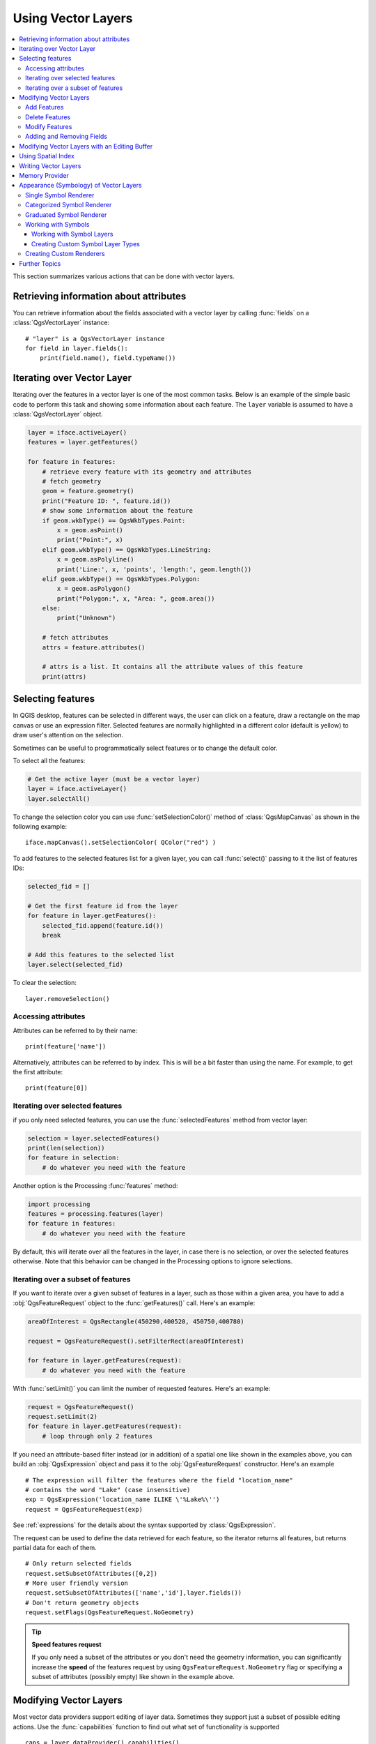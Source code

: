 .. _vector:

*******************
Using Vector Layers
*******************

.. contents::
   :local:

This section summarizes various actions that can be done with vector layers.

.. index::
  single: PyQGIS; Vector layers

Retrieving information about attributes
========================================

You can retrieve information about the fields associated with a vector layer
by calling :func:`fields` on a :class:`QgsVectorLayer` instance::

    # "layer" is a QgsVectorLayer instance
    for field in layer.fields():
        print(field.name(), field.typeName())


.. index:: Iterating features

Iterating over Vector Layer
===========================

Iterating over the features in a vector layer is one of the most common tasks.
Below is an example of the simple basic code to perform this task and showing
some information about each feature. The ``layer`` variable is assumed to have
a :class:`QgsVectorLayer` object.

.. code-block:: python

 layer = iface.activeLayer()
 features = layer.getFeatures()

 for feature in features:
     # retrieve every feature with its geometry and attributes
     # fetch geometry
     geom = feature.geometry()
     print("Feature ID: ", feature.id())
     # show some information about the feature
     if geom.wkbType() == QgsWkbTypes.Point:
         x = geom.asPoint()
         print("Point:", x)
     elif geom.wkbType() == QgsWkbTypes.LineString:
         x = geom.asPolyline()
         print('Line:', x, 'points', 'length:', geom.length())
     elif geom.wkbType() == QgsWkbTypes.Polygon:
         x = geom.asPolygon()
         print("Polygon:", x, "Area: ", geom.area())
     else:
         print("Unknown")

     # fetch attributes	
     attrs = feature.attributes()

     # attrs is a list. It contains all the attribute values of this feature	
     print(attrs)

.. index:: Selecting features

Selecting features
==================

In QGIS desktop, features can be selected in different ways, the user can click
on a feature, draw a rectangle on the map canvas or use an expression filter.
Selected features are normally highlighted in a different color (default
is yellow) to draw user's attention on the selection.

Sometimes can be useful to programmatically select features or to change the
default color.

To select all the features:

.. code-block:: python

 # Get the active layer (must be a vector layer)
 layer = iface.activeLayer()
 layer.selectAll()

To change the selection color you can use :func:`setSelectionColor()`
method of :class:`QgsMapCanvas` as shown in the following example::

    iface.mapCanvas().setSelectionColor( QColor("red") )


To add features to the selected features list for a given layer, you
can call :func:`select()` passing to it the list of features IDs:

.. code-block:: python

 selected_fid = []

 # Get the first feature id from the layer
 for feature in layer.getFeatures():
     selected_fid.append(feature.id())
     break

 # Add this features to the selected list
 layer.select(selected_fid)

To clear the selection::

 layer.removeSelection()

Accessing attributes
--------------------

Attributes can be referred to by their name::

 print(feature['name'])

Alternatively, attributes can be referred to by index.
This is will be a bit faster than using the name.
For example, to get the first attribute::

 print(feature[0])

Iterating over selected features
--------------------------------

if you only need selected features, you can use the :func:`selectedFeatures`
method from vector layer:

.. code-block:: python

  selection = layer.selectedFeatures()
  print(len(selection))
  for feature in selection:
      # do whatever you need with the feature


Another option is the Processing :func:`features` method:

.. code-block:: python

  import processing
  features = processing.features(layer)
  for feature in features:
      # do whatever you need with the feature

By default, this will iterate over all the features in the layer, in case there is no
selection, or over the selected features otherwise. Note that this behavior can be changed
in the Processing options to ignore selections.


Iterating over a subset of features
-----------------------------------

If you want to iterate over a given subset of features in a layer, such as
those within a given area, you have to add a :obj:`QgsFeatureRequest` object
to the :func:`getFeatures()` call. Here's an example:

.. code-block:: python

 areaOfInterest = QgsRectangle(450290,400520, 450750,400780)

 request = QgsFeatureRequest().setFilterRect(areaOfInterest)

 for feature in layer.getFeatures(request):
     # do whatever you need with the feature

With :func:`setLimit()` you can limit the number of requested features. 
Here's an example:

.. code-block:: python

  request = QgsFeatureRequest()
  request.setLimit(2)
  for feature in layer.getFeatures(request):
      # loop through only 2 features


If you need an attribute-based filter instead (or in addition) of a spatial 
one like shown in the examples above, you can build an :obj:`QgsExpression` 
object and pass it to the :obj:`QgsFeatureRequest` constructor. 
Here's an example

::

  # The expression will filter the features where the field "location_name"
  # contains the word "Lake" (case insensitive)
  exp = QgsExpression('location_name ILIKE \'%Lake%\'')
  request = QgsFeatureRequest(exp)


See :ref:`expressions` for the details about the syntax supported by :class:`QgsExpression`.

The request can be used to define the data retrieved for each feature, so the
iterator returns all features, but returns partial data for each of them.

::

  # Only return selected fields
  request.setSubsetOfAttributes([0,2])
  # More user friendly version
  request.setSubsetOfAttributes(['name','id'],layer.fields())
  # Don't return geometry objects
  request.setFlags(QgsFeatureRequest.NoGeometry)


.. tip:: **Speed features request**

    If you only need a subset of the attributes or you don't need the geometry
    information, you can significantly increase the **speed** of the features
    request by using ``QgsFeatureRequest.NoGeometry`` flag or specifying a subset
    of attributes (possibly empty) like shown in the example above.


.. index:: Vector layers; Editing

.. _editing:

Modifying Vector Layers
=======================

Most vector data providers support editing of layer data. Sometimes they support
just a subset of possible editing actions. Use the :func:`capabilities` function
to find out what set of functionality is supported

::

  caps = layer.dataProvider().capabilities()
  # Check if a particular capability is supported:
  caps & QgsVectorDataProvider.DeleteFeatures
  # Print 2 if DeleteFeatures is supported

For a list of all available capabilities, please refer to the
`API Documentation of QgsVectorDataProvider <http://qgis.org/api/classQgsVectorDataProvider.html>`_

To print layer's capabilities textual description in a comma separated list you
can use :func:`capabilitiesString` as in the following example:

::

  caps_string = layer.dataProvider().capabilitiesString()
  # Print:
  # u'Add Features, Delete Features, Change Attribute Values,
  # Add Attributes, Delete Attributes, Create Spatial Index,
  # Fast Access to Features at ID, Change Geometries,
  # Simplify Geometries with topological validation'

By using any of the following methods for vector layer editing, the changes are
directly committed to the underlying data store (a file, database etc). In case
you would like to do only temporary changes, skip to the next section that
explains how to do :ref:`modifications with editing buffer <editing-buffer>`.


.. note::

    If you are working inside QGIS (either from the console or from a plugin),
    it might be necessary to force a redraw of the map canvas in order to see
    the changes you've done to the geometry, to the style or to the attributes:
    
    ::

      # If caching is enabled, a simple canvas refresh might not be sufficient
      # to trigger a redraw and you must clear the cached image for the layer
      if iface.mapCanvas().isCachingEnabled():
          layer.setCacheImage(None)
      else:
          iface.mapCanvas().refresh()




Add Features
------------

Create some :class:`QgsFeature` instances and pass a list of them to provider's
:func:`addFeatures` method. It will return two values: result (true/false) and
list of added features (their ID is set by the data store).

To set up the attributes you can either initialize the feature passing a
:class:`QgsFields` instance or call :func:`initAttributes` passing
the number of fields you want to be added.

.. code-block:: python

  if caps & QgsVectorDataProvider.AddFeatures:
      feat = QgsFeature(layer.fields())
      feat.setAttributes([0, 'hello'])
      # Or set a single attribute by key or by index:
      feat.setAttribute('name', 'hello')
      feat.setAttribute(0, 'hello')
      feat.setGeometry(QgsGeometry.fromPoint(QgsPoint(123, 456)))
      (res, outFeats) = layer.dataProvider().addFeatures([feat])


Delete Features
---------------

To delete some features, just provide a list of their feature IDs

.. code-block:: python

  if caps & QgsVectorDataProvider.DeleteFeatures:
      res = layer.dataProvider().deleteFeatures([5, 10])

Modify Features
---------------

It is possible to either change feature's geometry or to change some attributes.
The following example first changes values of attributes with index 0 and 1,
then it changes the feature's geometry

.. code-block:: python

  fid = 100   # ID of the feature we will modify

  if caps & QgsVectorDataProvider.ChangeAttributeValues:
      attrs = { 0 : "hello", 1 : 123 }
      layer.dataProvider().changeAttributeValues({ fid : attrs })

  if caps & QgsVectorDataProvider.ChangeGeometries:
      geom = QgsGeometry.fromPoint(QgsPoint(111,222))
      layer.dataProvider().changeGeometryValues({ fid : geom })


.. tip:: **Favor QgsVectorLayerEditUtils class for geometry-only edits**

    If you only need to change geometries, you might consider using
    the :class:`QgsVectorLayerEditUtils` which provides some of useful
    methods to edit geometries (translate, insert or move vertex etc.).

.. tip:: **Directly save changes using** ``with`` **based command**

    Using ``with edit(layer):`` the changes will be commited automatically 
    calling :func:`commitChanges()` at the end. If any exception occurs, it will 
    :func:`rollBack()` all the changes. See :ref:`editing-buffer`.

Adding and Removing Fields
--------------------------

To add fields (attributes), you need to specify a list of field definitions.
For deletion of fields just provide a list of field indexes.

.. code-block:: python

  from qgis.PyQt.QtCore import QVariant

  if caps & QgsVectorDataProvider.AddAttributes:
      res = layer.dataProvider().addAttributes(
          [QgsField("mytext", QVariant.String),
          QgsField("myint", QVariant.Int)])

  if caps & QgsVectorDataProvider.DeleteAttributes:
      res = layer.dataProvider().deleteAttributes([0])

After adding or removing fields in the data provider the layer's fields need
to be updated because the changes are not automatically propagated.

.. code-block:: python

  layer.updateFields()

.. _editing-buffer:

Modifying Vector Layers with an Editing Buffer
==============================================

When editing vectors within QGIS application, you have to first start editing
mode for a particular layer, then do some modifications and finally commit (or
rollback) the changes. All the changes you do are not written until you commit
them --- they stay in layer's in-memory editing buffer. It is possible to use
this functionality also programmatically --- it is just another method for
vector layer editing that complements the direct usage of data providers. Use
this option when providing some GUI tools for vector layer editing, since this
will allow user to decide whether to commit/rollback and allows the usage of
undo/redo. When committing changes, all changes from the editing buffer are
saved to data provider.

To find out whether a layer is in editing mode, use :func:`isEditable` --- the
editing functions work only when the editing mode is turned on. Usage of
editing functions

.. code-block:: python

  from qgis.PyQt.QtCore import QVariant

  # add two features (QgsFeature instances)
  layer.addFeatures([feat1,feat2])
  # delete a feature with specified ID
  layer.deleteFeature(fid)

  # set new geometry (QgsGeometry instance) for a feature
  layer.changeGeometry(fid, geometry)
  # update an attribute with given field index (int) to given value (QVariant)
  layer.changeAttributeValue(fid, fieldIndex, value)

  # add new field
  layer.addAttribute(QgsField("mytext", QVariant.String))
  # remove a field
  layer.deleteAttribute(fieldIndex)

In order to make undo/redo work properly, the above mentioned calls have to be
wrapped into undo commands. (If you do not care about undo/redo and want to
have the changes stored immediately, then you will have easier work by
:ref:`editing with data provider <editing>`.) How to use the undo functionality

.. code-block:: python

  layer.beginEditCommand("Feature triangulation")

  # ... call layer's editing methods ...

  if problem_occurred:
    layer.destroyEditCommand()
    return

  # ... more editing ...
  
  layer.endEditCommand()

The :func:`beginEditCommand` will create an internal "active" command and will
record subsequent changes in vector layer. With the call to :func:`endEditCommand`
the command is pushed onto the undo stack and the user will be able to undo/redo
it from GUI. In case something went wrong while doing the changes, the
:func:`destroyEditCommand` method will remove the command and rollback all
changes done while this command was active.

To start editing mode, there is :func:`startEditing()` method, to stop editing
there are :func:`commitChanges()` and :func:`rollBack()` --- however normally
you should not need these methods and leave this functionality to be triggered
by the user.

You can also use the :code:`with edit(layer)`-statement to wrap commit and rollback into
a more semantic code block as shown in the example below:

.. code-block:: python

  with edit(layer):
    fet = layer.getFeatures().next()
    f[0] = 5
    layer.updateFeature(fet)


This will automatically call :func:`commitChanges()` in the end.
If any exception occurs, it will :func:`rollBack()` all the changes.
In case a problem is encountered within :func:`commitChanges()` (when the method
returns False) a :class:`QgsEditError` exception will be raised.

.. index:: Spatial index

Using Spatial Index
===================

Spatial indexes can dramatically improve the performance of your code if you
need to do frequent queries to a vector layer. Imagine, for instance, that you
are writing an interpolation algorithm, and that for a given location you need
to know the 10 closest points from a points layer, in order to use those point
for calculating the interpolated value. Without a spatial index, the only way
for QGIS to find those 10 points is to compute the distance from each and every
point to the specified location and then compare those distances. This can be a
very time consuming task, especially if it needs to be repeated for several
locations. If a spatial index exists for the layer, the operation is much more
effective.

Think of a layer without a spatial index as a telephone book in which telephone
numbers are not ordered or indexed. The only way to find the telephone number
of a given person is to read from the beginning until you find it.

Spatial indexes are not created by default for a QGIS vector layer, but you can
create them easily. This is what you have to do:

* create spatial index --- the following code creates an empty index

  ::

     index = QgsSpatialIndex()

* add features to index --- index takes :class:`QgsFeature` object and adds it
  to the internal data structure. You can create the object manually or use
  one from previous call to provider's :func:`nextFeature()`

  ::

     index.insertFeature(feat)

* alternatively, you can load all features of a layer at once using bulk loading

  ::

     index = QgsSpatialIndex(layer.getFeatures())

* once spatial index is filled with some values, you can do some queries

  .. code-block:: python

    # returns array of feature IDs of five nearest features
    nearest = index.nearestNeighbor(QgsPoint(25.4, 12.7), 5)

    # returns array of IDs of features which intersect the rectangle
    intersect = index.intersects(QgsRectangle(22.5, 15.3, 23.1, 17.2))


.. index:: Vector layers; Creating

Writing Vector Layers
=====================

You can write vector layer files using :class:`QgsVectorFileWriter` class. It
supports any other kind of vector file that OGR supports (shapefiles, GeoJSON,
KML and others).

There are two possibilities how to export a vector layer:

* from an instance of :class:`QgsVectorLayer`

  .. code-block:: python

    error = QgsVectorFileWriter.writeAsVectorFormat(layer, "my_shapes.shp", "CP1250", None, "ESRI Shapefile")

    if error == QgsVectorFileWriter.NoError:
        print "success!"

    error = QgsVectorFileWriter.writeAsVectorFormat(layer, "my_json.json", "utf-8", None, "GeoJSON")
    if error == QgsVectorFileWriter.NoError:
        print "success again!"

  The third parameter specifies output text encoding. Only some drivers need this
  for correct operation - shapefiles are one of those --- however in case you
  are not using international characters you do not have to care much about
  the encoding. The fourth parameter that we left as ``None`` may specify
  destination CRS --- if a valid instance of :class:`QgsCoordinateReferenceSystem`
  is passed, the layer is transformed to that CRS.

  For valid driver names please consult the `supported formats by OGR`_ --- you
  should pass the value in the "Code" column as the driver name. Optionally
  you can set whether to export only selected features, pass further
  driver-specific options for creation or tell the writer not to create
  attributes --- look into the documentation for full syntax.

* directly from features

  .. code-block:: python

    from qgis.PyQt.QtCore import QVariant

    # define fields for feature attributes. A QgsFields object is needed
    fields = QgsFields()
    fields.append(QgsField("first", QVariant.Int))
    fields.append(QgsField("second", QVariant.String))

    """ create an instance of vector file writer, which will create the vector file.
    Arguments:
    1. path to new file (will fail if exists already)
    2. encoding of the attributes
    3. field map
    4. geometry type - from WKBTYPE enum
    5. layer's spatial reference (instance of
       QgsCoordinateReferenceSystem) - optional
    6. driver name for the output file """
    writer = QgsVectorFileWriter("my_shapes.shp", "CP1250", fields, QGis.WKBPoint, None, "ESRI Shapefile")

    if writer.hasError() != QgsVectorFileWriter.NoError:
        print "Error when creating shapefile: ",  w.errorMessage()

    # add a feature
    fet = QgsFeature()
    fet.setGeometry(QgsGeometry.fromPoint(QgsPoint(10,10)))
    fet.setAttributes([1, "text"])
    writer.addFeature(fet)

    # delete the writer to flush features to disk
    del writer

.. index:: Memory layer

Memory Provider
===============

Memory provider is intended to be used mainly by plugin or 3rd party app
developers. It does not store data on disk, allowing developers to use it as a
fast backend for some temporary layers.

The provider supports string, int and double fields.

The memory provider also supports spatial indexing, which is enabled by calling
the provider's :func:`createSpatialIndex` function. Once the spatial index is
created you will be able to iterate over features within smaller regions faster
(since it's not necessary to traverse all the features, only those in specified
rectangle).

A memory provider is created by passing ``"memory"`` as the provider string to
the :class:`QgsVectorLayer` constructor.

The constructor also takes a URI defining the geometry type of the layer,
one of: ``"Point"``, ``"LineString"``, ``"Polygon"``, ``"MultiPoint"``,
``"MultiLineString"``, or ``"MultiPolygon"``.

The URI can also specify the coordinate reference system, fields, and indexing
of the memory provider in the URI. The syntax is:

crs=definition
    Specifies the coordinate reference system, where definition may be any
    of the forms accepted by :func:`QgsCoordinateReferenceSystem.createFromString`

index=yes
    Specifies that the provider will use a spatial index

field=name:type(length,precision)
    Specifies an attribute of the layer.  The attribute has a name, and
    optionally a type (integer, double, or string), length, and precision.
    There may be multiple field definitions.

The following example of a URI incorporates all these options

::

  "Point?crs=epsg:4326&field=id:integer&field=name:string(20)&index=yes"

The following example code illustrates creating and populating a memory provider

.. code-block:: python

  from qgis.PyQt.QtCore import QVariant

  # create layer
  vl = QgsVectorLayer("Point", "temporary_points", "memory")
  pr = vl.dataProvider()

  # add fields
  pr.addAttributes([QgsField("name", QVariant.String),
                      QgsField("age",  QVariant.Int),
                      QgsField("size", QVariant.Double)])
  vl.updateFields() # tell the vector layer to fetch changes from the provider

  # add a feature
  fet = QgsFeature()
  fet.setGeometry(QgsGeometry.fromPoint(QgsPoint(10,10)))
  fet.setAttributes(["Johny", 2, 0.3])
  pr.addFeatures([fet])

  # update layer's extent when new features have been added
  # because change of extent in provider is not propagated to the layer
  vl.updateExtents()

Finally, let's check whether everything went well

.. code-block:: python

  # show some stats
  print "fields:", len(pr.fields())
  print "features:", pr.featureCount()
  e = layer.extent()
  print "extent:", e.xMiniminum(), e.yMinimum(), e.xMaximum(), e.yMaximum()

  # iterate over features
  features = vl.getFeatures()
  for fet in features:
      print "F:", fet.id(), fet.attributes(), fet.geometry().asPoint()

.. index:: Vector layers; Symbology

Appearance (Symbology) of Vector Layers
=======================================

When a vector layer is being rendered, the appearance of the data is given by
**renderer** and **symbols** associated with the layer.  Symbols are classes
which take care of drawing of visual representation of features, while
renderers determine what symbol will be used for a particular feature.

The renderer for a given layer can be obtained as shown below:

::

  renderer = layer.rendererV2()

And with that reference, let us explore it a bit

::

  print "Type:", renderer.type()

There are several known renderer types available in the QGIS core library:

=================  =======================================  ===================================================================
Type               Class                                    Description
=================  =======================================  ===================================================================
singleSymbol       :class:`QgsSingleSymbolRendererV2`       Renders all features with the same symbol
categorizedSymbol  :class:`QgsCategorizedSymbolRendererV2`  Renders features using a different symbol for each category
graduatedSymbol    :class:`QgsGraduatedSymbolRendererV2`    Renders features using a different symbol for each range of values
=================  =======================================  ===================================================================

There might be also some custom renderer types, so never make an assumption
there are just these types. You can query :class:`QgsRendererV2Registry`
singleton to find out currently available renderers:

.. code-block:: python

    print QgsRendererV2Registry.instance().renderersList()
    # Print:
    [u'singleSymbol',
    u'categorizedSymbol',
    u'graduatedSymbol',
    u'RuleRenderer',
    u'pointDisplacement',
    u'invertedPolygonRenderer',
    u'heatmapRenderer']

It is possible to obtain a dump of a renderer contents in text form --- can be
useful for debugging

::

  print renderer.dump()

.. index:: Single symbol renderer, Symbology; Single symbol renderer

Single Symbol Renderer
----------------------

You can get the symbol used for rendering by calling :func:`symbol` method and
change it with :func:`setSymbol` method (note for C++ devs: the renderer takes
ownership of the symbol.)

You can change the symbol used by a particular vector layer by calling
:func:`setSymbol()` passing an instance of the appropriate symbol instance.
Symbols for *point*, *line* and *polygon* layers can be created by calling
the :func:`createSimple` function of the corresponding classes
:class:`QgsMarkerSymbolV2`, :class:`QgsLineSymbolV2` and
:class:`QgsFillSymbolV2`.

The dictionary passed to :func:`createSimple` sets the style properties of the
symbol.

For example you can replace the symbol used by a particular **point** layer
by calling :func:`setSymbol()` passing an instance of a :class:`QgsMarkerSymbolV2`
as in the following code example:

.. code-block:: python

    symbol = QgsMarkerSymbolV2.createSimple({'name': 'square', 'color': 'red'})
    layer.rendererV2().setSymbol(symbol)

``name`` indicates the shape of the marker, and can be any of the following:

* ``circle``
* ``square``
* ``cross``
* ``rectangle``
* ``diamond``
* ``pentagon``
* ``triangle``
* ``equilateral_triangle``
* ``star``
* ``regular_star``
* ``arrow``
* ``filled_arrowhead``
* ``x``


To get the full list of properties for the first symbol layer of a simbol
instance you can follow the example code:

.. code-block:: python

    print layer.rendererV2().symbol().symbolLayers()[0].properties()
    # Prints
    {u'angle': u'0',
    u'color': u'0,128,0,255',
    u'horizontal_anchor_point': u'1',
    u'name': u'circle',
    u'offset': u'0,0',
    u'offset_map_unit_scale': u'0,0',
    u'offset_unit': u'MM',
    u'outline_color': u'0,0,0,255',
    u'outline_style': u'solid',
    u'outline_width': u'0',
    u'outline_width_map_unit_scale': u'0,0',
    u'outline_width_unit': u'MM',
    u'scale_method': u'area',
    u'size': u'2',
    u'size_map_unit_scale': u'0,0',
    u'size_unit': u'MM',
    u'vertical_anchor_point': u'1'}

This can be useful if you want to alter some properties:

.. code-block:: python

    # You can alter a single property...
    layer.rendererV2().symbol().symbolLayer(0).setName('square')
    # ... but not all properties are accessible from methods,
    # you can also replace the symbol completely:
    props = layer.rendererV2().symbol().symbolLayer(0).properties()
    props['color'] = 'yellow'
    props['name'] = 'square'
    layer.rendererV2().setSymbol(QgsMarkerSymbolV2.createSimple(props))


.. index:: Categorized symbology renderer, Symbology; Categorized symbol renderer

Categorized Symbol Renderer
---------------------------

You can query and set attribute name which is used for classification: use
:func:`classAttribute` and :func:`setClassAttribute` methods.

To get a list of categories

.. code-block:: python

  for cat in rendererV2.categories():
      print "%s: %s :: %s" % (cat.value().toString(), cat.label(), str(cat.symbol()))

Where :func:`value` is the value used for discrimination between categories,
:func:`label` is a text used for category description and :func:`symbol` method
returns assigned symbol.

The renderer usually stores also original symbol and color ramp which were used
for the classification: :func:`sourceColorRamp` and :func:`sourceSymbol` methods.

.. index:: Symbology; Graduated symbol renderer, Graduated symbol renderer

Graduated Symbol Renderer
-------------------------

This renderer is very similar to the categorized symbol renderer described
above, but instead of one attribute value per class it works with ranges of
values and thus can be used only with numerical attributes.

To find out more about ranges used in the renderer

.. code-block:: python

  for ran in rendererV2.ranges():
      print "%f - %f: %s %s" % (
          ran.lowerValue(),
          ran.upperValue(),
          ran.label(),
          str(ran.symbol())
        )

you can again use :func:`classAttribute` to find out classification attribute
name, :func:`sourceSymbol` and :func:`sourceColorRamp` methods.  Additionally
there is :func:`mode` method which determines how the ranges were created:
using equal intervals, quantiles or some other method.

If you wish to create your own graduated symbol renderer you can do so as
illustrated in the example snippet below (which creates a simple two class
arrangement)

.. code-block:: python

  from qgis.core import *

  myVectorLayer = QgsVectorLayer(myVectorPath, myName, 'ogr')
  myTargetField = 'target_field'
  myRangeList = []
  myOpacity = 1
  # Make our first symbol and range...
  myMin = 0.0
  myMax = 50.0
  myLabel = 'Group 1'
  myColour = QtGui.QColor('#ffee00')
  mySymbol1 = QgsSymbolV2.defaultSymbol(myVectorLayer.geometryType())
  mySymbol1.setColor(myColour)
  mySymbol1.setAlpha(myOpacity)
  myRange1 = QgsRendererRangeV2(myMin, myMax, mySymbol1, myLabel)
  myRangeList.append(myRange1)
  #now make another symbol and range...
  myMin = 50.1
  myMax = 100
  myLabel = 'Group 2'
  myColour = QtGui.QColor('#00eeff')
  mySymbol2 = QgsSymbolV2.defaultSymbol(
       myVectorLayer.geometryType())
  mySymbol2.setColor(myColour)
  mySymbol2.setAlpha(myOpacity)
  myRange2 = QgsRendererRangeV2(myMin, myMax, mySymbol2 myLabel)
  myRangeList.append(myRange2)
  myRenderer = QgsGraduatedSymbolRendererV2('', myRangeList)
  myRenderer.setMode(QgsGraduatedSymbolRendererV2.EqualInterval)
  myRenderer.setClassAttribute(myTargetField)

  myVectorLayer.setRendererV2(myRenderer)
  QgsMapLayerRegistry.instance().addMapLayer(myVectorLayer)


.. index:: Symbols; Working with

Working with Symbols
--------------------

For representation of symbols, there is :class:`QgsSymbolV2` base class with
three derived classes:

* :class:`QgsMarkerSymbolV2` --- for point features
* :class:`QgsLineSymbolV2` --- for line features
* :class:`QgsFillSymbolV2` --- for polygon features

**Every symbol consists of one or more symbol layers** (classes derived from
:class:`QgsSymbolLayerV2`). The symbol layers do the actual rendering, the
symbol class itself serves only as a container for the symbol layers.

Having an instance of a symbol (e.g. from a renderer), it is possible to
explore it: :func:`type` method says whether it is a marker, line or fill
symbol. There is a :func:`dump` method which returns a brief description of
the symbol. To get a list of symbol layers

.. code-block:: python

  for i in xrange(symbol.symbolLayerCount()):
      lyr = symbol.symbolLayer(i)
      print "%d: %s" % (i, lyr.layerType())

To find out symbol's color use :func:`color` method and :func:`setColor` to
change its color. With marker symbols additionally you can query for the symbol
size and rotation with :func:`size` and :func:`angle` methods, for line symbols
there is :func:`width` method returning line width.

Size and width are in millimeters by default, angles are in degrees.

.. index:: Symbol layers; Working with

Working with Symbol Layers
..........................

As said before, symbol layers (subclasses of :class:`QgsSymbolLayerV2`)
determine the appearance of the features.  There are several basic symbol layer
classes for general use. It is possible to implement new symbol layer types and
thus arbitrarily customize how features will be rendered. The :func:`layerType`
method uniquely identifies the symbol layer class --- the basic and default
ones are SimpleMarker, SimpleLine and SimpleFill symbol layers types.

You can get a complete list of the types of symbol layers you can create for a
given symbol layer class like this

.. code-block:: python

  from qgis.core import QgsSymbolLayerV2Registry
  myRegistry = QgsSymbolLayerV2Registry.instance()
  myMetadata = myRegistry.symbolLayerMetadata("SimpleFill")
  for item in myRegistry.symbolLayersForType(QgsSymbolV2.Marker):
      print item

Output

::

  EllipseMarker
  FontMarker
  SimpleMarker
  SvgMarker
  VectorField

:class:`QgsSymbolLayerV2Registry` class manages a database of all available
symbol layer types.

To access symbol layer data, use its :func:`properties` method that returns a
key-value dictionary of properties which determine the appearance. Each symbol
layer type has a specific set of properties that it uses. Additionally, there
are generic methods :func:`color`, :func:`size`, :func:`angle`, :func:`width`
with their setter counterparts. Of course size and angle is available only for
marker symbol layers and width for line symbol layers.

.. index:: Symbol layers; Creating custom types

Creating Custom Symbol Layer Types
..................................

Imagine you would like to customize the way how the data gets rendered. You can
create your own symbol layer class that will draw the features exactly as you
wish. Here is an example of a marker that draws red circles with specified
radius

.. code-block:: python

  class FooSymbolLayer(QgsMarkerSymbolLayerV2):

    def __init__(self, radius=4.0):
        QgsMarkerSymbolLayerV2.__init__(self)
        self.radius = radius
        self.color = QColor(255,0,0)

    def layerType(self):
       return "FooMarker"

    def properties(self):
        return { "radius" : str(self.radius) }

    def startRender(self, context):
      pass

    def stopRender(self, context):
        pass

    def renderPoint(self, point, context):
        # Rendering depends on whether the symbol is selected (QGIS >= 1.5)
        color = context.selectionColor() if context.selected() else self.color
        p = context.renderContext().painter()
        p.setPen(color)
        p.drawEllipse(point, self.radius, self.radius)

    def clone(self):
        return FooSymbolLayer(self.radius)


The :func:`layerType` method determines the name of the symbol layer, it has
to be unique among all symbol layers. Properties are used for persistence of
attributes. :func:`clone` method must return a copy of the symbol layer with
all attributes being exactly the same. Finally there are rendering methods:
:func:`startRender` is called before rendering first feature, :func:`stopRender`
when rendering is done. And :func:`renderPoint` method which does the rendering.
The coordinates of the point(s) are already transformed to the output
coordinates.

For polylines and polygons the only difference would be in the rendering
method: you would use :func:`renderPolyline` which receives a list of lines,
resp. :func:`renderPolygon` which receives list of points on outer ring as a
first parameter and a list of inner rings (or None) as a second parameter.

Usually it is convenient to add a GUI for setting attributes of the symbol
layer type to allow users to customize the appearance: in case of our example
above we can let user set circle radius. The following code implements such
widget

.. code-block:: python

    class FooSymbolLayerWidget(QgsSymbolLayerV2Widget):
        def __init__(self, parent=None):
            QgsSymbolLayerV2Widget.__init__(self, parent)

            self.layer = None

            # setup a simple UI
            self.label = QLabel("Radius:")
            self.spinRadius = QDoubleSpinBox()
            self.hbox = QHBoxLayout()
            self.hbox.addWidget(self.label)
            self.hbox.addWidget(self.spinRadius)
            self.setLayout(self.hbox)
            self.connect(self.spinRadius, SIGNAL("valueChanged(double)"), \
                self.radiusChanged)

        def setSymbolLayer(self, layer):
            if layer.layerType() != "FooMarker":
                return
            self.layer = layer
            self.spinRadius.setValue(layer.radius)

        def symbolLayer(self):
            return self.layer

        def radiusChanged(self, value):
            self.layer.radius = value
            self.emit(SIGNAL("changed()"))

This widget can be embedded into the symbol properties dialog. When the symbol
layer type is selected in symbol properties dialog, it creates an instance of
the symbol layer and an instance of the symbol layer widget. Then it calls
:func:`setSymbolLayer` method to assign the symbol layer to the widget. In that
method the widget should update the UI to reflect the attributes of the symbol
layer. :func:`symbolLayer` function is used to retrieve the symbol layer again
by the properties dialog to use it for the symbol.

On every change of attributes, the widget should emit :func:`changed()` signal
to let the properties dialog update the symbol preview.

Now we are missing only the final glue: to make QGIS aware of these new classes.
This is done by adding the symbol layer to registry. It is possible to use the
symbol layer also without adding it to the registry, but some functionality
will not work: e.g. loading of project files with the custom symbol layers or
inability to edit the layer's attributes in GUI.

We will have to create metadata for the symbol layer

.. code-block:: python

  class FooSymbolLayerMetadata(QgsSymbolLayerV2AbstractMetadata):

    def __init__(self):
      QgsSymbolLayerV2AbstractMetadata.__init__(self, "FooMarker", QgsSymbolV2.Marker)

    def createSymbolLayer(self, props):
      radius = float(props[QString("radius")]) if QString("radius") in props else 4.0
      return FooSymbolLayer(radius)

    def createSymbolLayerWidget(self):
      return FooSymbolLayerWidget()

  QgsSymbolLayerV2Registry.instance().addSymbolLayerType(FooSymbolLayerMetadata())

You should pass layer type (the same as returned by the layer) and symbol type
(marker/line/fill) to the constructor of parent class. :func:`createSymbolLayer`
takes care of creating an instance of symbol layer with attributes specified in
the `props` dictionary. (Beware, the keys are QString instances, not "str"
objects). And there is :func:`createSymbolLayerWidget` method which returns
settings widget for this symbol layer type.

The last step is to add this symbol layer to the registry --- and we are done.

.. index::
  pair: Custom; Renderer

Creating Custom Renderers
-------------------------

It might be useful to create a new renderer implementation if you would like to
customize the rules how to select symbols for rendering of features. Some use
cases where you would want to do it: symbol is determined from a combination of
fields, size of symbols changes depending on current scale etc.

The following code shows a simple custom renderer that creates two marker
symbols and chooses randomly one of them for every feature

.. code-block:: python

  import random

  class RandomRenderer(QgsFeatureRendererV2):
    def __init__(self, syms=None):
      QgsFeatureRendererV2.__init__(self, "RandomRenderer")
      self.syms = syms if syms else [QgsSymbolV2.defaultSymbol(QGis.Point), QgsSymbolV2.defaultSymbol(QGis.Point)]

    def symbolForFeature(self, feature):
      return random.choice(self.syms)

    def startRender(self, context, vlayer):
      for s in self.syms:
        s.startRender(context)

    def stopRender(self, context):
      for s in self.syms:
        s.stopRender(context)

    def usedAttributes(self):
      return []

    def clone(self):
      return RandomRenderer(self.syms)

The constructor of parent :class:`QgsFeatureRendererV2` class needs renderer
name (has to be unique among renderers). :func:`symbolForFeature` method is
the one that decides what symbol will be used for a particular feature.
:func:`startRender` and :func:`stopRender` take care of initialization/finalization
of symbol rendering. :func:`usedAttributes` method can return a list of field
names that renderer expects to be present. Finally :func:`clone` function
should return a copy of the renderer.

Like with symbol layers, it is possible to attach a GUI for configuration of
the renderer. It has to be derived from :class:`QgsRendererV2Widget`. The
following sample code creates a button that allows user to set symbol of the
first symbol

.. code-block:: python

  class RandomRendererWidget(QgsRendererV2Widget):
    def __init__(self, layer, style, renderer):
      QgsRendererV2Widget.__init__(self, layer, style)
      if renderer is None or renderer.type() != "RandomRenderer":
        self.r = RandomRenderer()
      else:
        self.r = renderer
      # setup UI
      self.btn1 = QgsColorButtonV2()
      self.btn1.setColor(self.r.syms[0].color())
      self.vbox = QVBoxLayout()
      self.vbox.addWidget(self.btn1)
      self.setLayout(self.vbox)
      self.connect(self.btn1, SIGNAL("clicked()"), self.setColor1)

    def setColor1(self):
      color = QColorDialog.getColor(self.r.syms[0].color(), self)
      if not color.isValid(): return
      self.r.syms[0].setColor(color);
      self.btn1.setColor(self.r.syms[0].color())

    def renderer(self):
      return self.r

The constructor receives instances of the active layer (:class:`QgsVectorLayer`),
the global style (:class:`QgsStyleV2`) and current renderer. If there is no
renderer or the renderer has different type, it will be replaced with our new
renderer, otherwise we will use the current renderer (which has already the
type we need). The widget contents should be updated to show current state of
the renderer. When the renderer dialog is accepted, widget's :func:`renderer`
method is called to get the current renderer --- it will be assigned to the
layer.

The last missing bit is the renderer metadata and registration in registry,
otherwise loading of layers with the renderer will not work and user will not
be able to select it from the list of renderers. Let us finish our
RandomRenderer example

.. code-block:: python

  class RandomRendererMetadata(QgsRendererV2AbstractMetadata):
    def __init__(self):
      QgsRendererV2AbstractMetadata.__init__(self, "RandomRenderer", "Random renderer")

    def createRenderer(self, element):
      return RandomRenderer()
    def createRendererWidget(self, layer, style, renderer):
      return RandomRendererWidget(layer, style, renderer)

  QgsRendererV2Registry.instance().addRenderer(RandomRendererMetadata())

Similarly as with symbol layers, abstract metadata constructor awaits renderer
name, name visible for users and optionally name of renderer's icon.
:func:`createRenderer` method passes :class:`QDomElement` instance that can be
used to restore renderer's state from DOM tree. :func:`createRendererWidget`
method creates the configuration widget. It does not have to be present or can
return `None` if the renderer does not come with GUI.

To associate an icon with the renderer you can assign it in
:class:`QgsRendererV2AbstractMetadata` constructor as a third (optional)
argument --- the base class constructor in the RandomRendererMetadata :func:`__init__`
function becomes

.. code-block:: python

  QgsRendererV2AbstractMetadata.__init__(self,
         "RandomRenderer",
         "Random renderer",
         QIcon(QPixmap("RandomRendererIcon.png", "png")))

The icon can be associated also at any later time using :func:`setIcon` method
of the metadata class. The icon can be loaded from a file (as shown above) or
can be loaded from a `Qt resource <http://qt.nokia.com/doc/4.5/resources.html>`_
(PyQt4 includes .qrc compiler for Python).

Further Topics
==============


**TODO:**

* creating/modifying symbols
* working with style (:class:`QgsStyleV2`)
* working with color ramps (:class:`QgsVectorColorRampV2`)
* rule-based renderer (see `this blogpost
  <http://snorf.net/blog/2014/03/04/symbology-of-vector-layers-in-qgis-python-plugins>`_)
* exploring symbol layer and renderer registries


.. _supported formats by OGR: http://www.gdal.org/ogr_formats.html
